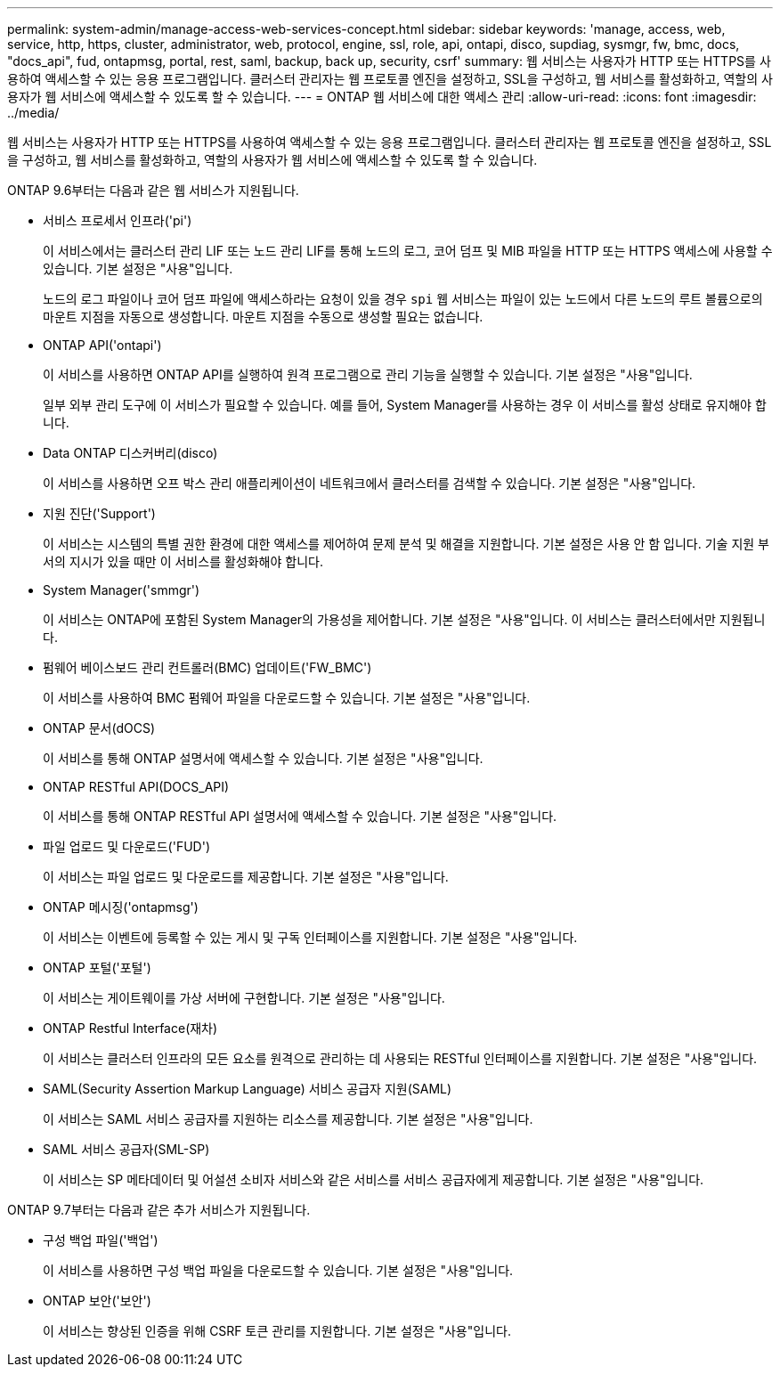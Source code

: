 ---
permalink: system-admin/manage-access-web-services-concept.html 
sidebar: sidebar 
keywords: 'manage, access, web, service, http, https, cluster, administrator, web, protocol, engine, ssl, role, api, ontapi, disco, supdiag, sysmgr, fw, bmc, docs, "docs_api", fud, ontapmsg, portal, rest, saml, backup, back up, security, csrf' 
summary: 웹 서비스는 사용자가 HTTP 또는 HTTPS를 사용하여 액세스할 수 있는 응용 프로그램입니다. 클러스터 관리자는 웹 프로토콜 엔진을 설정하고, SSL을 구성하고, 웹 서비스를 활성화하고, 역할의 사용자가 웹 서비스에 액세스할 수 있도록 할 수 있습니다. 
---
= ONTAP 웹 서비스에 대한 액세스 관리
:allow-uri-read: 
:icons: font
:imagesdir: ../media/


[role="lead"]
웹 서비스는 사용자가 HTTP 또는 HTTPS를 사용하여 액세스할 수 있는 응용 프로그램입니다. 클러스터 관리자는 웹 프로토콜 엔진을 설정하고, SSL을 구성하고, 웹 서비스를 활성화하고, 역할의 사용자가 웹 서비스에 액세스할 수 있도록 할 수 있습니다.

ONTAP 9.6부터는 다음과 같은 웹 서비스가 지원됩니다.

* 서비스 프로세서 인프라('pi')
+
이 서비스에서는 클러스터 관리 LIF 또는 노드 관리 LIF를 통해 노드의 로그, 코어 덤프 및 MIB 파일을 HTTP 또는 HTTPS 액세스에 사용할 수 있습니다. 기본 설정은 "사용"입니다.

+
노드의 로그 파일이나 코어 덤프 파일에 액세스하라는 요청이 있을 경우  `spi` 웹 서비스는 파일이 있는 노드에서 다른 노드의 루트 볼륨으로의 마운트 지점을 자동으로 생성합니다. 마운트 지점을 수동으로 생성할 필요는 없습니다.

* ONTAP API('ontapi')
+
이 서비스를 사용하면 ONTAP API를 실행하여 원격 프로그램으로 관리 기능을 실행할 수 있습니다. 기본 설정은 "사용"입니다.

+
일부 외부 관리 도구에 이 서비스가 필요할 수 있습니다. 예를 들어, System Manager를 사용하는 경우 이 서비스를 활성 상태로 유지해야 합니다.

* Data ONTAP 디스커버리(disco)
+
이 서비스를 사용하면 오프 박스 관리 애플리케이션이 네트워크에서 클러스터를 검색할 수 있습니다. 기본 설정은 "사용"입니다.

* 지원 진단('Support')
+
이 서비스는 시스템의 특별 권한 환경에 대한 액세스를 제어하여 문제 분석 및 해결을 지원합니다. 기본 설정은 사용 안 함 입니다. 기술 지원 부서의 지시가 있을 때만 이 서비스를 활성화해야 합니다.

* System Manager('smmgr')
+
이 서비스는 ONTAP에 포함된 System Manager의 가용성을 제어합니다. 기본 설정은 "사용"입니다. 이 서비스는 클러스터에서만 지원됩니다.

* 펌웨어 베이스보드 관리 컨트롤러(BMC) 업데이트('FW_BMC')
+
이 서비스를 사용하여 BMC 펌웨어 파일을 다운로드할 수 있습니다. 기본 설정은 "사용"입니다.

* ONTAP 문서(dOCS)
+
이 서비스를 통해 ONTAP 설명서에 액세스할 수 있습니다. 기본 설정은 "사용"입니다.

* ONTAP RESTful API(DOCS_API)
+
이 서비스를 통해 ONTAP RESTful API 설명서에 액세스할 수 있습니다. 기본 설정은 "사용"입니다.

* 파일 업로드 및 다운로드('FUD')
+
이 서비스는 파일 업로드 및 다운로드를 제공합니다. 기본 설정은 "사용"입니다.

* ONTAP 메시징('ontapmsg')
+
이 서비스는 이벤트에 등록할 수 있는 게시 및 구독 인터페이스를 지원합니다. 기본 설정은 "사용"입니다.

* ONTAP 포털('포털')
+
이 서비스는 게이트웨이를 가상 서버에 구현합니다. 기본 설정은 "사용"입니다.

* ONTAP Restful Interface(재차)
+
이 서비스는 클러스터 인프라의 모든 요소를 원격으로 관리하는 데 사용되는 RESTful 인터페이스를 지원합니다. 기본 설정은 "사용"입니다.

* SAML(Security Assertion Markup Language) 서비스 공급자 지원(SAML)
+
이 서비스는 SAML 서비스 공급자를 지원하는 리소스를 제공합니다. 기본 설정은 "사용"입니다.

* SAML 서비스 공급자(SML-SP)
+
이 서비스는 SP 메타데이터 및 어설션 소비자 서비스와 같은 서비스를 서비스 공급자에게 제공합니다. 기본 설정은 "사용"입니다.



ONTAP 9.7부터는 다음과 같은 추가 서비스가 지원됩니다.

* 구성 백업 파일('백업')
+
이 서비스를 사용하면 구성 백업 파일을 다운로드할 수 있습니다. 기본 설정은 "사용"입니다.

* ONTAP 보안('보안')
+
이 서비스는 향상된 인증을 위해 CSRF 토큰 관리를 지원합니다. 기본 설정은 "사용"입니다.


